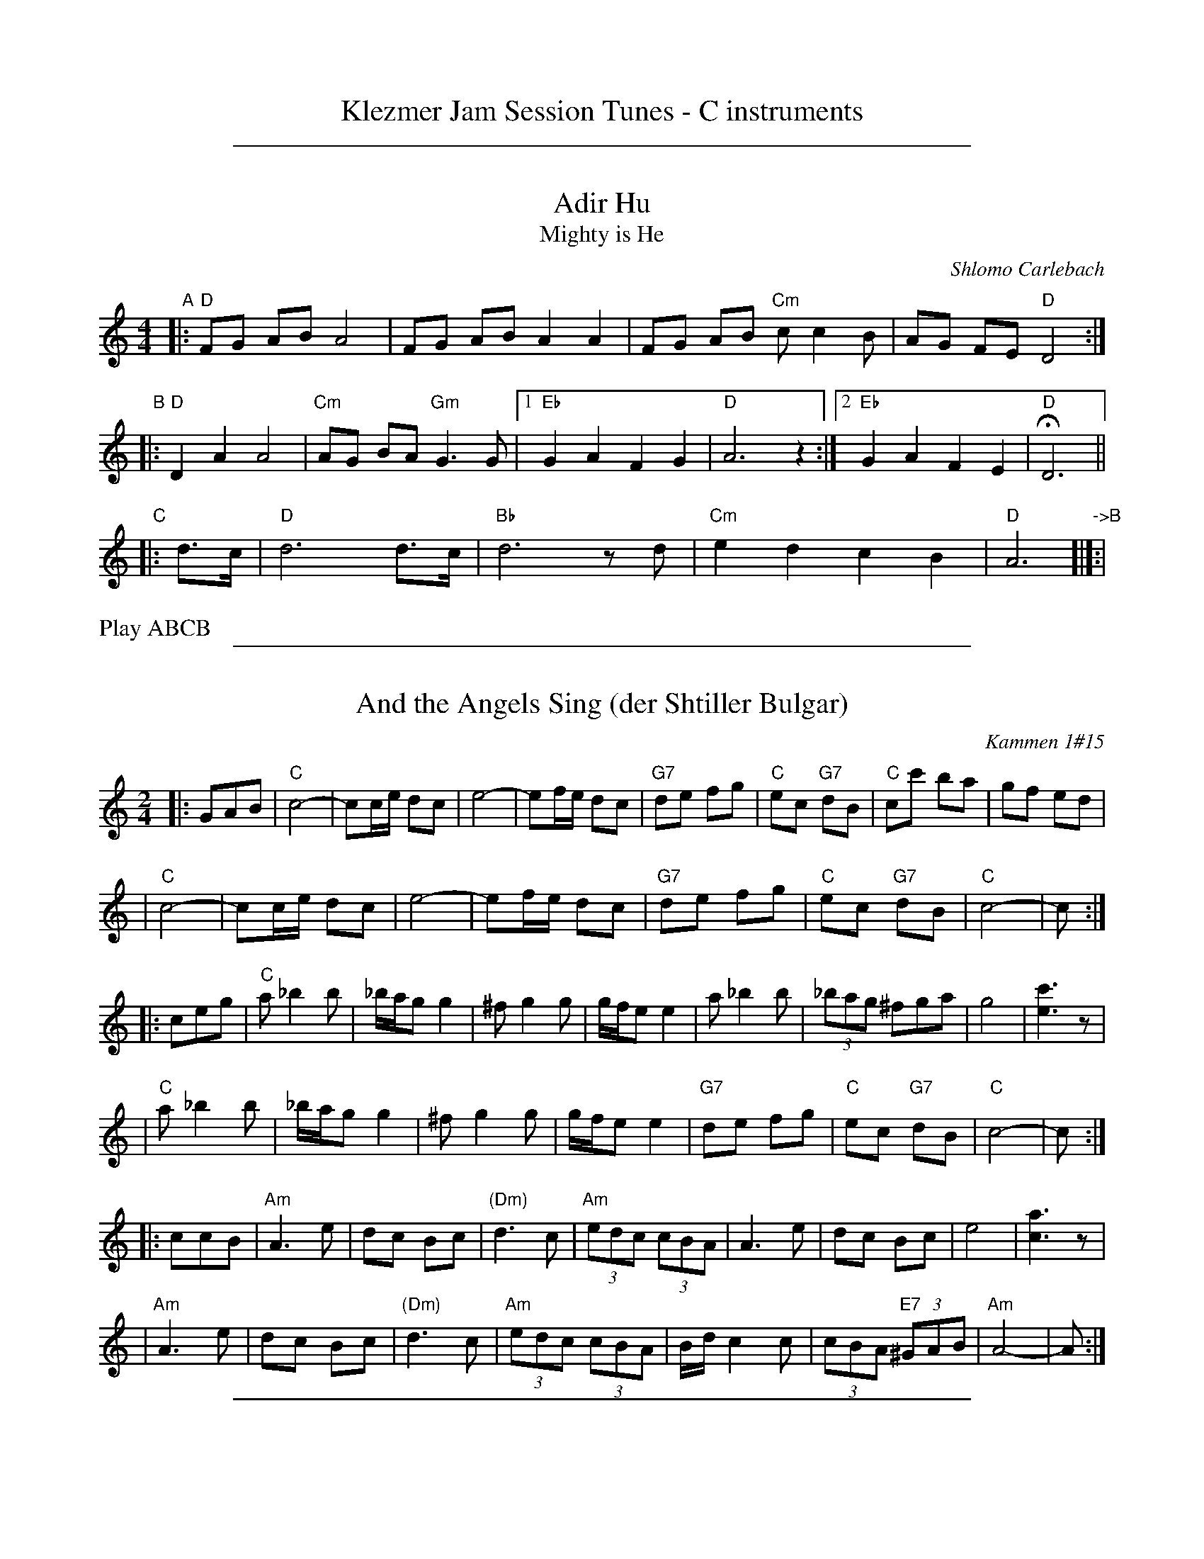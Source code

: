 
X: 0
T: Klezmer Jam Session Tunes - C instruments
N: Fiddle Hell 2014
K:

%%sep 1 1 500

X: 1
T: Adir Hu
T: Mighty is He
C: Shlomo Carlebach
R: freylach
M: 4/4
L: 1/8
Z: John Chambers <jc:trillian.mit.edu>
K: _B_e^F	% D freygish
"A"\
|: "D"FG AB A4 | FG AB A2 A2 | FG AB "Cm"cc2 B | AG FE "D"D4 :|
"B"\
|: "D"D2 A2 A4 | "Cm"AG BA "Gm"G3 G |1 "Eb"G2 A2 F2 G2 | "D"A6 z2 :|2 "Eb"G2 A2 F2 E2 | "D"HD6 ||
"C"\
|:d>c | "D"d6 d>c | "Bb"d6 zd | "Cm"e2 d2 c2 B2 | "D"A6 "->B"[|]:|
%%text Play ABCB

%%sep 1 1 500

X: 1
T: And the Angels Sing (der Shtiller Bulgar)
Z: 1997 by John Chambers <jc:trillian.mit.edu>
O: Kammen 1#15
B: Kammen 1#15
M: 2/4
L: 1/8
K: C
|: GAB \
| "C"c4- | cc/e/ dc | e4- | ef/e/ dc | "G7"de fg | "C"ec "G7"dB | "C"cc' ba | gf ed |
| "C"c4- | cc/e/ dc | e4- | ef/e/ dc | "G7"de fg | "C"ec "G7"dB | "C"c4- | c :|
|: ceg \
| "C"a_b2b | _b/a/g g2 | ^fg2g | g/f/e e2 | a_b2b | (3_bag ^fga | g4 | [c'3e3]z |
| "C"a_b2b | _b/a/g g2 | ^fg2g | g/f/e e2 | "G7"de fg | "C"ec "G7"dB | "C"c4- | c :|
|: ccB \
| "Am"A3 e | dc Bc | "(Dm)"d3 c | "Am"(3edc (3cBA | A3 e | dc Bc | e4 | [a3c3]z |
| "Am"A3 e | dc Bc | "(Dm)"d3 c | "Am"(3edc (3cBA | B/d/c2c | (3cBA "E7"(3^GAB | "Am"A4- | A :|

%%sep 1 1 500

X: 1
T: Bulgar: Henry Weinstein's
T: Wu Nemt Men a Bisel "Bash"
T: Where can you find a little party?
C: Henry Weinstein (Kammen 9 #19)
B: Kammen 9 #19
Z: John Chambers <jc:trillian.mit.edu>
R: Bulgar
K: Dm
M: 2/4
L: 1/8
"^A"|: DFA \
|| "Dm"d^c dA- | A^G A2 | FE FD- | DD EF | "Gm"G3 F | "A7"A/^G/F F/E/D | "Dm"^G/=B/ A3- | AD FA |
|| "Dm"d^c dA- | A^G A2 | FE FD- | DD EF | "Gm"G3 F | "A7"A/^G/F F/E/D | "Dm"D4-        | D :|
"^B"|: "C7"c[d=B][e_B] \
|| "F"[fA][cA] [fA][ac]- | [ac][fA] [a2c] | [c'a][af] [c'a][af]- | [a4f] \
| "C7"[g3e] [af] | [bg][c'/a][b/g] [af][ge] | "F"[^ge] [a3f]- | [af]c "C7"[d=B][e_B] |
|| "F"[fA][cA] [fA][ac]- | [ac][fA] [a2c] | [c'a][af] [c'a][af]- | [a4f] \
|  "C7"[c'3a] [af] | [c'/a][b/g][af] [b/g/][a/f/][ge] | "F"[f4f]- | f :|
"^C"|: F"A7"E^C \
|| "Dm"D4- | D[E^C] [FD][GE] | [A4F]- | [AF]F ED | "A7"^C2 E2 | B3 ^G | "Dm"A3 ^G | A/^G/F F/E/D |
|| "Dm"D4- | D[E^C] "D7"[FD][^F=C] | "Gm"[G4B,] | [B2D] z2 | "Dm"AD EF | "A7"A/^G/F F/E/D | "Dm"D4- | D :|

%%sep 1 1 500

X: 1
T: Der Gasn Nigun   [Dm]
T: The Street Tune
R: horra
B: The Compleat Klezmer p.47
M: 3/8
L: 1/16
%Q: 3/8=60
K: Dm
|: zF2 \
| "Gm"FG3 G2 | TG4 F2 | "Dm"FD- D4- | D2z2 F2 \
| "Gm"FG3 G2 | "C7"TG3F AG | "F"F3C AC | F2z2 C2 |
| "Fm"C3F EF | G3_A =Bc | "G"d3_e dc | T=B3_A GF \
| "Dm"F3E "Gm"GE | "Dm"F3D "Cm"(3_EDC | "Dm"D3d AF | D2z :|
|: A,DF \
| "Dm"A6- | A3A (3c=BA | ^G=B A4- | A3D FA \
| "Dm"c3=B (3cBA | c3=B (3cBA | ^G=B A4- | A3 A,DF |
| "Dm"A3^G (3AGF | A3^G (3AGF | E=G F4- | F3 A,DE \
| "Dm"F3E (3FED | F3E (3FED | ^CE D4- | D2z :|

%%sep 1 1 500

X: 1
T: Hora Veche   (Am)
%T: P\^in\ua c\^ind nu te iubeam ?
O: Romania
Z: from a 2012 transcription by Patrick Yacono
Z: 2013 John Chambers <jc:trillian.mit.edu>
S: https://www.youtube.com/watch?v=NHw_XWn0k4I
S: https://www.youtube.com/watch?v=bQK4ZpL1mDs
M: 6/16
L: 1/16
K: Am
E- "E7"EAB |\
"Am"Bc2 ~c2B | "Dm"^cd2 "B7/d#"~d2=c | "E7"~c2B B3- | ~B2E ^GA2 |\
"Dm"A~B2 B2~A | ~^G3 FEF | "Am"E6- | "E7"E2E Ac2 |
"Am"^de2 ~e2=d | "A7"ef2 ~f2e | "Dm"{^g}a2z d3- | "(Bm)"d2d e2f |\
"E7"ece ~d2c | "/f#"cAc "/g#"B^GB | "Am"A6- | A2  :|
|: e- e^de |\
"Am"c6- | c2e- ~e^de | "E7"B6- | B3 z3 |\
[B2^G2][cA] [dB][e2c2] | "Dm"~[f2d2][ec] [dB][f2d2] | "Am"[e6c6]- | "E7"[e2B2]e- ef^g |
"Am"{^g}a6- | "A7"aeg ff^c | "Dm"^cd2- d3 | "(Bm)"{e}f6 |\
"E7"ece dBd | "/f#"cAc "/g#"B^GB |["1-n" "Am"A6- | Az :|["fine" "Am"Az2 "E7"ez2 | "Am"az |]

%%sep 1 1 500

X: 1
T: Kandel's hora
R: horra
M: 3/8
L: 1/16
%Q: 3/8=60
P: Play ABCB
K: DPhr^F
"A"\
|: "D"D3F [AF]G | TF3E "Cm"DC | "D"D4 D2 | D6 \
| "Cm"E2D2C2 | "G7"=B,3C DE | "Cm"C6- | C6 |
| "D"D3F [AF]G | TF3E "Cm"DC | "D"D4 D2 | {D}A6 \
| "D"TA3G FE | TF3E "Cm"DC | "D"D6- | D4 D2 :|
"B"\
|: "Gm"G2G2G2 | G4 F2 | "D"TA3G FE | D4 D2 \
| "Cm"G2F2E2 | "D"D3E FG | F6- | F4 D2 |
| "Gm"G2G2G2 | G3A B=B | "Cm"c3_B AG | "D"F4 F2 \
| "Cm"G2C2 DE | F2G2 FE | "D"D6- | D4 "^fine"D2 :|
|| "Gm"G6- | G4 AB | G6- | G4 AB \
| G4 AB | G4 AB | G6- | G4 D2 ||
"C"\
|: "Gm"G2A2B2 | B4 B2 | B6- | B4 B2 \
| "Gm"TB3A/B/ AG | TB3A/B/ AG | "Cm"c3B AG | "D"A4 G2 |
| "D"F2G2A2 | A3d Ad | A6- | A4 D2 \
| "Gm"B3A AG | "D"F3G AB | "Gm"G6- | G4 "_=> B"D2 :|
%%text The B part is often repeated here.

%%sep 1 1 500

X: 1
T: Khosidl
T: Yismekhu
M: 2/4
L: 1/16
Z: John Chambers <jc:trillian.mit.edu>
K: Dphr^F
|: "D"DEDE FGFE | F2D2 A,2D2 | FGFG ABAG | A2F2 D2F2 || DFAc BAGF | "Cm"GFED C4 |
| "Cm"=B,CDE FGFE | "D"FED6 :: "D"A8 | A8 | A4 A4 | A4 A4 || "D"ABAB A3G |
| "D"FGFG A4 | ABAB A3G | "(Cm)"FGFE "D"D4 || "D"ABAB A3G | FGAB "Cm"c4 |
| "Cm"cBBA AGGF | FGFE "D"D4 :: "D"F3E DCDE | FGFE D4 | DBAG FGAB |
| "D"A4 d4 || "(Cm)"cBAG FGAB | cBAG FEDC | "Cm"=B,CDE FGFE | "D"FED6 :|

%%sep 1 1 500

X: 1
T: Kishiniever Bulgar [G-32]
T: Bulgar from Kishiniev
S: Abe Schwartz's Orchestra 1917
Z: 2007 John Chambers <jc:trillian.mit.edu>
M: 4/4
L: 1/8
K: G
DGB \
| "G"dc B2 z DGB | dc B2 z DGB | "G"d2 "C" e2 "G"d2 "D7"cB | "G"d3 kg z DGB |
| "G"dc B2 z DGB | "Am"cB A2 "D7"z ABc | "G"d>B "D7"c>A "G"B>G "D7"A>F | "G"G4 z :|
|: z3 \
| "G"de =f2 "C"ed e2 | "D7"dc d2 "G"c B3 | d2 cB d2 cB | d4 g2 g2 |
| "G"de =fg e=f de | "D7"cd Bc "G"BA AG | "G"d>B "C"c>A "G"B>G "D7"A>F | "G"G4 z :|

%%sep 1 1 500

X: 1
T: Leben Zol Palestina  [Dm]
%T: Smokin' Bulgar
R: bulgar
D: DRK-204 "Git Azoy" the 12 Corners Klezmer Band
M: 4/4
L: 1/8
K: Ddor
z3 \
|  "Dm"zA AA c/B/A A2 | zF FF A/^G/F F2 | zD DD F/E/D ^C/D/E | D2 A2 (3A^GF (3FED |
|  "Dm"zA AA c/B/A d2 | zF FF A/^G/F A2 | zD DD F/E/D ^C/D/E | D4 z :|
|: "A7"(AB^c \
| "Dm"d)c BA ^GA Bc | {c/}BA {A/}^GF EF ^GA | {c/}BA {A/}^GF {A/}^GF {F/}ED | (^GA7) |
| "Dm"dc BA ^GA Bc | {c/}BA {A/}^GF EF ^GA | {c/}BA {A/}^GF {A/}^GF {F/}ED | D4 z :|
K:D
|: "A7"Ade \
| "D"f4- fdag | f4- ffed | "A7"efga fdec |1,3 "D"a2 z3 :|2,4 "D"d4 z :|

%%sep 1 1 500

X: 1
T: Die Mame is gegangen in Markt areyn
T: Mama has Gone to Market
M: 2/4
L: 1/8
D: Kapelye "Future and Past" (Flying Fish 249)
K: Gdor^c
D \
| "Gm"GD GB | cd cB | cd dd | d3 e \
| f>e (3fed | d>c (3dcB | "A"Ac cc | c4 |
| "Gm"d>c (3dcB | B>A (3BAG | "D"GA AA | d3- (3ded \
| (3cde (3dcB | (3dcB (3BAG | "Gm"G4- | G3 :|
|: (3Bde \
| "Gm"f3 e | f3 e | f>e dc | d3 e \
| f>e fg | ~ag ~fe | f>e dc | d2 d2 |
| "Gm"d2 d2 | "A"c3 B | "Gm"(3dcB (3BAG | "D"A3 ~d \
| "(A7)"(3cde (3dcB | "D7"(3dcB (3BAG | "Gm"G4- | G3 :|[K:=B=c][K:G]
|: A \
| "G"B3 A | G2 AB | "Am"c2 B2 | A4 \
| "D7"A>B cd | ~BG ~AF |1,3 Gg fe | dc B :|2,4 "G"G4- | G3 :|

%%sep 1 1 500

X: 1
T: Misirlou   [Dhjz]
C: N.Roubanis 1927
O: Greece
Z: John Chambers <jc:trillian.mit.edu>
M: 4/4
L: 1/8
K: ^c^f_B_e	% D zengule
|: "D"D3 E F2 G2 | A3B c2BA | A8- | A8 \
| D3E F2G2 | A3B c2BA | A8- | A8 |
| "Gm"BA2B A2G2 | AG2A G2F2 | "D"F8- | F8 \
| "Cm"AG2A G2F2 | FE2F E2DD | "D"{FE}D8- | D8 :|
|: "Gm"G8- | G6 FG | "F"A8- | A6 GA | "Eb"B6 AB | "A"c6 Bc | "D"d8- | d8 | [K:=c]
[K: ^f_B_e]	% D hijaz
| "Cm"e d2 e d2 c2 | d c2 d c2 B2 | "D"A8- | A8 \
| "Cm"c B2 c B2 A2 | A G2 A F2 E2 | "D"D8- | D8 :|
%P: Coda
%|| "Gm"B6 AB | "A"^c6 Bc | "D"d8- | d8- | d8- | d z7 |]

%%sep 1 1 500

X: 1
T: Ot Azoy (That's the Way)
S: Shloimke Beckerman (1889-1974)
R: khosidl
N: From several transcriptions and people's playing
M: 2/4
L: 1/16
%%staffsep 40
%%vocalspace 0
K: Dphr^F
"A"\
|: zC2 \
| "D"=B,CD2 D2D2 | D4- DC=B,C | DEF2 F2F2 | F4- "(Cm)"FEDE \
| "D"F2G2 TA3G | A2{c}B2 TA3G | F2G2 ABAG | F3E "Cm"FEDC |
| "D"=B,CD2 D2D2 | D4- DC=B,C | DEF2 F2F2 | F4- "(Cm)"FEDE \
| "D"F2G2 A3G | A2B2 A3G | "Cm"FCDE AGFE | "D"FED2 z2 :|
"B"\
|: D[E^C]D \
| "Gm"G8 | B8 | G4 d4 | B4 G4 \
| "Gm"B2A2 G4 | B2A2 G4 | "D7"c2B2 A4 | c2B2 A4 \
| "Gm"~d3B "Cm"~c3A | "Gm"~B3G "D7"A3D |
w: | | | | | | | ot a-zoi | | git a-zoy
| "Gm"DBBA "D7"AGGF |1 "Gm"G4 z :|2 "Gm"G4 z2G2 \
"C"\
|:"D"F2G2 ~A3G | A2B2 TA3G | F2G2 ABAG | TF3E FEDC |
| "D"CDDD "Cm"DEEE | "D"EFFF "Cm"FGGG \
|1 "D"FGFG "Gm"ABGB | "D"A4 ~d4 :|2 "Cm"FCDE FGFE | "D"FED2 z |]

%%sep 1 1 500

X: 1
T: Russian Freilach (Am)
Z: John Chambers <jc:trillian.mit.edu>
M: 2/4
L: 1/8
K: Am
|: "Am"A2 EA | EA EA | c2 Ac | Ac Ac \
| e2 ce | "Dm"d2 Bd |1 "Am"c2 Ac | "E7"B2 e2 :|2 "E7"c2 BA | "Am"A4 |]
[| "Am"ze fg | fe dc | ze fg | fe dc | ze fg | "A7"ag fe | "Dm"d2 fe | d4 |
| "G7"zd ef | gf ed | "C"c2 ed | c3 c | cG Gc | "Bb/Gm"c_B BA | "Am"A4- | A4 |]

%%sep 1 1 500

X: 1
T: Wedding in Crown Heights   [D]
%T: Purim Nign (Purim tune)
R: freilach, bulgar
M: C
L: 1/8
K: _B_e^F % D freygish/hejaz
"A"|:\
"D"DBAG FFFz | "D"FGFE DDDz | "D"FF2F "Gm"GG2B |\
[1 "Cm"AGFG "D"A2z2 :|[2 "Cm"AGFE "D"D2 z ||
"B"|: D |\
"G"G2A2 =B>AGD | "G"G2A2 =B>AGD | "Gm"G2A2 B2d2 |\
[1 "A"^c2B2 "(D)"A2z :|[2 "A"^c2B2 "(D)"A2 z2 ||
"C"|:\
"Cm"Ac2c c2c2 | cBBA AGGF |\
"D"FA2A A2A2 | AGGF FEED | "D"FF2F "Gm"GG2B |\
[1 "Cm"AGFG "D"A2 z2 :|[2 "Cm"AGFE "D"D2z2 ||
"D"|:\
"D"FF2F "Gm"GG2B | "Cm"AGFG "D"A2z2 |\
"D"FF2F "Gm"GG2B | "Cm"AGFE "D"D2z2 :|

%%sep 1 1 500

X: 1
T: Yoshke (Ma Yofus; Tanz, Tanz, Yideleh)   [Dfr]
C: arr. Naftule Brandwein 1917
Z: John Chambers <jc:trillian.mit.edu>
O: Trad
M: C|
L: 1/8
K: _B_e^F	% D freygish
"A"[|]z2 \
|  "D"DEFG ABAG | F2FD "Gm"G4 | "D"A2A2 cBAG | F2FD "Gm"G4 \
|  "D"DEFG ABAG | F2FD "Gm"G4 | "D"F2F2 "Cm"EDEC | "D"D6 :|
K: Bb	% Bb, G minor
"B"|: "F"[F2A] \
|  "Bb"Bcd4 d2 | "F"cdcA F4 | "F7"FGAB cdec | "Bb"d2de "D"dcBA \
|  "Gm"GAB4 B2 | "D"ABA^F D4 | DE^FG ABAF | "Gm"G6 :|
K: _B_e^F	% D freygish
"C"|: FE \
|  "D"D2F2 D2F2 | "Gm"G2G2 cBAG | "D"F2F2 "Gm"GFGB | "D"A2A2 ~d4 \
|  "D"D2F2 D2F2 | "Gm"G2G2 cBAG | "D"F2F2 "Cm"EDEC | "D"D6 :|

%%sep 1 1 500

X: 1
T: Yos'l Yos'l [Dm]
M: 2/4
L: 1/8
K: Dm
A,DF \
| "Dm"A2 "Gm"B2 | "Dm"AA "A7"GF | "Dm"B A3 | zA,DF \
| "Dm"A2 "Gm"B2 | "Dm"AG BA | "A7(Gm)"G4 | "A7"zA,^CE |
| "A7"G2 A2 | "(Gm)"GG FE | "A7"G G3 | zA,^CE \
| "A7"G2 A2 | GF AG | "Dm"F4 | zA,DF |
| "Dm"A2 "Gm"B2 | "Dm"AA "A7"GF | "Dm"B A3 | zA,DF \
| "Dm"A2 d2 | "D7"cB dc | "Gm"B4- | B2 Bc |
| "Gm"dd dd | d2 cB | "Dm"AA AA | A2 GF \
| "(A7)"A2 E2 | "A7"GG FE | "Dm"D4- | D |]
%%text The last 8 bars are often repeated, giving 40 bars; this is a 32-bar contradance version.

%%sep 1 1 500

X: 1
T: Anniversary Waltz    [Gm]
T: Chanesse Valts
O: Eastern European Jewish
Z: 1997 John Chambers <jc:trillian.mit.edu>
L: 1/4
M: 3/4
R: Waltz
K: Gm
|:\
"D7"D3- | D ^F G | A3- | A ^F D | "Gm"B3- | B A G | d3- | "G7"d3 |
"Cm"e3- | e d c | "Gm"d3- | d c B | "D7"A3- | A B A | "Gm"G3- | G3 :|
|:\
{GABcdef}"Eb"[ge] [ge]>[ge] | [ge] [ge]>[ge] | "Bb"[ge] [fd]>[=e^c] | [f3d] |\
"Cm"[ec] [ec]>[ec] | [ec] [ec]>[ec] | "Gm"[ec] [dB]>[^cA] | [d3B] |
"D7"[cA] [cA]>[cA] | [cA] [cA]>[cA] | "Gm"[cA] [BG]>[A^F] | [G2D] [gB] |\
"Cm"[ec] [cG] [AE] | "D7"[B2D] [A^F] | "Gm"[G3G]- | [G3G] :|

%%sep 1 1 500

X: 1
T: Flatbush Waltz [Gm]
C: Andy Statman
D: Flatbush Waltz; Rounder 00116 (1980)
Z: 1997 John Chambers <jc:trillian.mit.edu>
L: 1/8
M: 3/4
R: Waltz
S: Frets Magazine, Dec 1980
K: Gm
[| "Gm"d3 g dc | B2 G2 G2 | d3 g dB | "Cm"c3 e dc \
| "Gm"GA Bc dB/d/ | "Cm"cG c2 c2 | "Gm"B3 c "Ab"_AB  | "Gm"G3 D GB ||
|| "Gm"[d3G] [gd] [dB][cA] | [B2G] [G2D] [G2D] | [d3B] [gd] [dB][BG] | "Cm"[c3G] f (3edc \
| "Bb"Bc de fd | "Cm"cG c2 c2 | "Gm"B3 c "Ab(Fm)"_AB  | "Gm"G6 |]
[| "Gm"[b4d] [ac][gB] | "D7"[ac]>D [d^F]A d^f | "Eb"[g2B] [f3A] [eG] | "Bb"[d6F] \
| "Cm"[e2G] [d2F] [c2E] | "Gm"[d2F] [g2B] [a2c] | [b3d] [ac] [bd][c'e] | "D7"[a6c] ||
|| "Gm"[b4d] [ac][gB] | "D7"[ac]D [d^F]A d^f | "Eb"[g2B] [f3A] [eG] | "Bb"[d6F] \
| "Cm"[e2G] [d2F] [c2E] | "Gm"[d2F] [G2B,] [c2E] |  "Gm"[B3D] [cE] "Ab(Fm)"[_AC][BD]  | "Gm"[G6B,] |]

%%sep 1 1 500

X: 1
T: Salo Enis Klezmer Waltz   [Dm]
C: Salo Enis 1915-2013
%date 1935
R: waltz
Z: 2013 John Chambers <jc:trillian.mit.edu>
M: 3/4
L: 1/8
K: Dm
A2 |:\
"Dm"f3 e ed | "D7"d2 A2 c2 | "Gm"B6- | B4 G2 |\
"C"e3 d d^c | "A7"^c3 B AG | "Dm"F2 G3 A | "A7"A4 A2 |
"Dm"f3 e gf | "D7"e2 d2 A2 | "Gm"c4 B2 | B6 |\
"A7"A3 B ^cd | e4 f2 | "Dm"d6- | [1 d4 A2 :|[2 d6 ||
|:\
"Dm"DE F2 A2 | d2 f3 d | "A7" d2 ^c4- | c4 A2 |\
e2 ^c3 A | e2 ^c3 A | "Dm"G2 F4- | F6 |
"Dm"D2 F2 A2 | d2 f2 e2 | "D7"d2 c3 B | "Gm"G6 |\
"A7"A3 B ^cd | e2 f4 |[1 "Dm"d6- | d6 :|2 "Dm"d3 d AF | D4 |]
